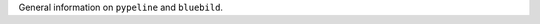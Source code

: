 .. ############################################################################
.. general.rst
.. ===========
.. Author : E. Orliac @EPFL
.. ############################################################################


General information on ``pypeline`` and ``bluebild``.
